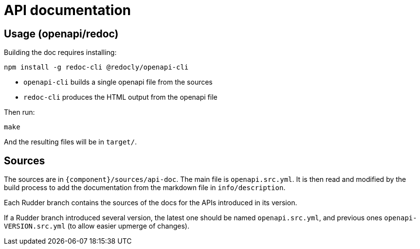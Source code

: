 = API documentation

== Usage (openapi/redoc)

Building the doc requires installing:

```
npm install -g redoc-cli @redocly/openapi-cli
```

* `openapi-cli` builds a single openapi file from the sources
* `redoc-cli` produces the HTML output from the openapi file

Then run:

```
make
```

And the resulting files will be in `target/`.

== Sources

The sources are in `{component}/sources/api-doc`. The main file is `openapi.src.yml`.
It is then read and modified by the build process to add the documentation
from the markdown file in `info/description`.

Each Rudder branch contains the sources of the docs for the APIs introduced in
its version.

If a Rudder branch introduced several version, the latest one should be named
`openapi.src.yml`, and previous ones `openapi-VERSION.src.yml`
(to allow easier upmerge of changes).